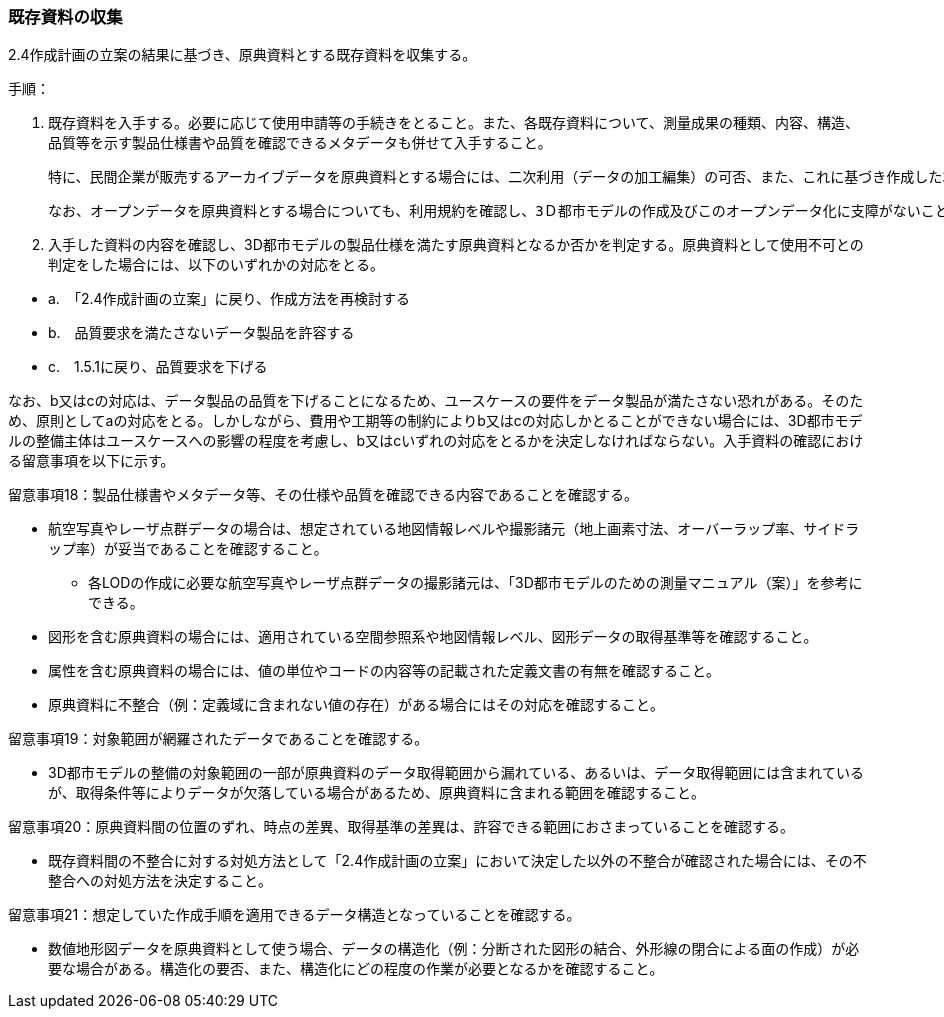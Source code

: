 [[toc3_02]]
=== 既存資料の収集

2.4作成計画の立案の結果に基づき、原典資料とする既存資料を収集する。

手順：

[start=1]
. 既存資料を入手する。必要に応じて使用申請等の手続きをとること。また、各既存資料について、測量成果の種類、内容、構造、品質等を示す製品仕様書や品質を確認できるメタデータも併せて入手すること。

 特に、民間企業が販売するアーカイブデータを原典資料とする場合には、二次利用（データの加工編集）の可否、また、これに基づき作成した3D都市モデルのオープンデータ化の可否を確認すること。

 なお、オープンデータを原典資料とする場合についても、利用規約を確認し、3Ｄ都市モデルの作成及びこのオープンデータ化に支障がないことを利用規約により確認すること。

[start=2]
. 入手した資料の内容を確認し、3D都市モデルの製品仕様を満たす原典資料となるか否かを判定する。原典資料として使用不可との判定をした場合には、以下のいずれかの対応をとる。

[none]
** a.　「2.4作成計画の立案」に戻り、作成方法を再検討する

** b.　品質要求を満たさないデータ製品を許容する

** c.　1.5.1に戻り、品質要求を下げる

なお、b又はcの対応は、データ製品の品質を下げることになるため、ユースケースの要件をデータ製品が満たさない恐れがある。そのため、原則としてaの対応をとる。しかしながら、費用や工期等の制約によりb又はcの対応しかとることができない場合には、3D都市モデルの整備主体はユースケースへの影響の程度を考慮し、b又はcいずれの対応をとるかを決定しなければならない。入手資料の確認における留意事項を以下に示す。

留意事項18：製品仕様書やメタデータ等、その仕様や品質を確認できる内容であることを確認する。

** 航空写真やレーザ点群データの場合は、想定されている地図情報レベルや撮影諸元（地上画素寸法、オーバーラップ率、サイドラップ率）が妥当であることを確認すること。

*** 各LODの作成に必要な航空写真やレーザ点群データの撮影諸元は、「3D都市モデルのための測量マニュアル（案）」を参考にできる。

** 図形を含む原典資料の場合には、適用されている空間参照系や地図情報レベル、図形データの取得基準等を確認すること。

** 属性を含む原典資料の場合には、値の単位やコードの内容等の記載された定義文書の有無を確認すること。

** 原典資料に不整合（例：定義域に含まれない値の存在）がある場合にはその対応を確認すること。

留意事項19：対象範囲が網羅されたデータであることを確認する。

** 3D都市モデルの整備の対象範囲の一部が原典資料のデータ取得範囲から漏れている、あるいは、データ取得範囲には含まれているが、取得条件等によりデータが欠落している場合があるため、原典資料に含まれる範囲を確認すること。

留意事項20：原典資料間の位置のずれ、時点の差異、取得基準の差異は、許容できる範囲におさまっていることを確認する。

** 既存資料間の不整合に対する対処方法として「2.4作成計画の立案」において決定した以外の不整合が確認された場合には、その不整合への対処方法を決定すること。

留意事項21：想定していた作成手順を適用できるデータ構造となっていることを確認する。

** 数値地形図データを原典資料として使う場合、データの構造化（例：分断された図形の結合、外形線の閉合による面の作成）が必要な場合がある。構造化の要否、また、構造化にどの程度の作業が必要となるかを確認すること。

